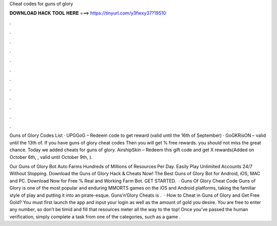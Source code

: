 Cheat codes for guns of glory



𝐃𝐎𝐖𝐍𝐋𝐎𝐀𝐃 𝐇𝐀𝐂𝐊 𝐓𝐎𝐎𝐋 𝐇𝐄𝐑𝐄 ===> https://tinyurl.com/y3fwxy37?19510



.



.



.



.



.



.



.



.



.



.



.



.

Guns of Glory Codes List · UPGGoG – Redeem code to get reward (valid until the 16th of September) · GoGKRisON – valid until the 13th of. If you have guns of glory cheat codes Then you will get % free rewards. you should not miss the great chance. Today we added cheats for guns of glory. AirshipSkin – Redeem this gift code and get X rewards(Added on October 6th, , valid until October 9th, ).

Our Guns of Glory Bot Auto Farms Hundreds of Millions of Resources Per Day. Easily Play Unlimited Accounts 24/7 Without Stopping. Download the Guns of Glory Hack & Cheats Now! The Best Guns of Glory Bot for Android, iOS, MAC and PC. Download Now for Free % Real and Working Farm Bot. GET STARTED.  · Guns Of Glory Cheat Code Guns of Glory is one of the most popular and enduring MMORTS games on the iOS and Android platforms, taking the familiar style of play and putting it into an pirate-esque. Guns’n’Glory Cheats is .  · How to Cheat in Guns of Glory and Get Free Gold? You must first launch the app and input your login as well as the amount of gold you desire. You are free to enter any number, so don’t be timid and fill that resources meter all the way to the top! Once you’ve passed the human verification, simply complete a task from one of the categories, such as a game .
